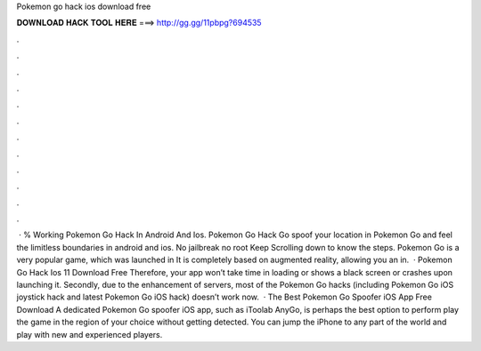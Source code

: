 Pokemon go hack ios download free

𝐃𝐎𝐖𝐍𝐋𝐎𝐀𝐃 𝐇𝐀𝐂𝐊 𝐓𝐎𝐎𝐋 𝐇𝐄𝐑𝐄 ===> http://gg.gg/11pbpg?694535

.

.

.

.

.

.

.

.

.

.

.

.

 · % Working Pokemon Go Hack In Android And Ios. Pokemon Go Hack Go spoof your location in Pokemon Go and feel the limitless boundaries in android and ios. No jailbreak no root Keep Scrolling down to know the steps. Pokemon Go is a very popular game, which was launched in It is completely based on augmented reality, allowing you an in.  · Pokemon Go Hack Ios 11 Download Free Therefore, your app won’t take time in loading or shows a black screen or crashes upon launching it. Secondly, due to the enhancement of servers, most of the Pokemon Go hacks (including Pokemon Go iOS joystick hack and latest Pokemon Go iOS hack) doesn’t work now.  · The Best Pokemon Go Spoofer iOS App Free Download A dedicated Pokemon Go spoofer iOS app, such as iToolab AnyGo, is perhaps the best option to perform play the game in the region of your choice without getting detected. You can jump the iPhone to any part of the world and play with new and experienced players.